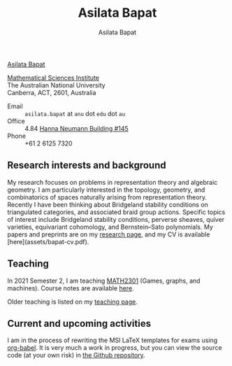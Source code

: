 #+title: Asilata Bapat
#+author: Asilata Bapat

#+begin_intro
[[file:assets/asilata-bapat.jpg][Asilata Bapat]]

[[http://maths.anu.edu.au/][Mathematical Sciences Institute]]\\
The Australian National University\\
Canberra, ACT, 2601, Australia
#+end_intro

- Email :: ~asilata.bapat~ at ~anu~ dot ~edu~ dot ~au~
- Office :: 4.84 [[http://www.anu.edu.au/maps#show=102872][Hanna Neumann Building #145]]
- Phone :: +61 2 6125 7320

** Research interests and background
My research focuses on problems in representation theory and algebraic geometry. 
I am particularly interested in the topology, geometry, and combinatorics of spaces naturally arising from representation theory.
Recently I have been thinking about Bridgeland stability conditions on triangulated categories, and associated braid group actions.
Specific topics of interest include Bridgeland stability conditions, perverse sheaves, quiver varieties, equivariant cohomology, and Bernstein--Sato polynomials.
My papers and preprints are on my [[file:research.org][research page]], and my CV is available [here](assets/bapat-cv.pdf).

** Teaching
In 2021 Semester 2, I am teaching [[https://programsandcourses.anu.edu.au/course/MATH2301][MATH2301]] (Games, graphs, and machines). Course notes are available [[https://asilata.github.io/ggm/2021][here]].

Older teaching is listed on my [[file:teaching.org][teaching page]].

** Current and upcoming activities
# {% capture currenttime %}{{ site.time }}{% endcapture %}
# {% assign activities = site.data.activities | where_exp: "activity", "activity.date > currenttime" | sort: 'date' %}
# <ul>
# {% for activity in activities %}
# <li>
# {% unless activity.current == true %}
# <strong>{% if activity.display-date %}{{ activity.display-date | markdownify | strip | remove: '<p>' | remove: '</p>' }}{% else %}{{ activity.date | date: "%b %Y" }}{% endif %}:</strong>
# {% endunless %}
# {{ activity.content | markdownify | strip | remove: '<p>' | remove: '</p>'}}{% if activity.location %}, {{ activity.location | remove: '<p>' | remove: '</p>'}}{% endif %}
# </li>
# {% endfor %}
# </ul>

I am in the process of rewriting the MSI LaTeX templates for exams using [[https://orgmode.org/worg/org-contrib/babel/][org-babel]]. It is very much a work in progress, but you can view the source code (at your own risk) in [[https://github.com/asilata/msi-exam-template/][the Github repository]].

# Older activities are listed on my [[activities/][activities page]].
